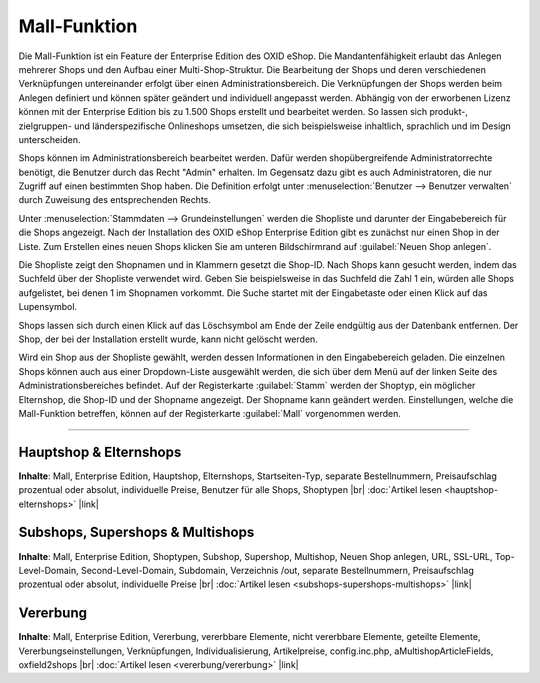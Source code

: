 ﻿Mall-Funktion
=============

Die Mall-Funktion ist ein Feature der Enterprise Edition des OXID eShop. Die Mandantenfähigkeit erlaubt das Anlegen mehrerer Shops und den Aufbau einer Multi-Shop-Struktur. Die Bearbeitung der Shops und deren verschiedenen Verknüpfungen untereinander erfolgt über einen Administrationsbereich. Die Verknüpfungen der Shops werden beim Anlegen definiert und können später geändert und individuell angepasst werden. Abhängig von der erworbenen Lizenz können mit der Enterprise Edition bis zu 1.500 Shops erstellt und bearbeitet werden. So lassen sich produkt-, zielgruppen- und länderspezifische Onlineshops umsetzen, die sich beispielsweise inhaltlich, sprachlich und im Design unterscheiden.

.. image:: ../../media/screenshots/oxbaeu01.png
   :alt: Stammdaten - Grundeinstellungen
   :class: with-shadow
   :height: 517
   :width: 650

Shops können im Administrationsbereich bearbeitet werden. Dafür werden shopübergreifende Administratorrechte benötigt, die Benutzer durch das Recht \"Admin\" erhalten. Im Gegensatz dazu gibt es auch Administratoren, die nur Zugriff auf einen bestimmten Shop haben. Die Definition erfolgt unter :menuselection:`Benutzer -->  Benutzer verwalten` durch Zuweisung des entsprechenden Rechts.

Unter :menuselection:`Stammdaten --> Grundeinstellungen` werden die Shopliste und darunter der Eingabebereich für die Shops angezeigt. Nach der Installation des OXID eShop Enterprise Edition gibt es zunächst nur einen Shop in der Liste. Zum Erstellen eines neuen Shops klicken Sie am unteren Bildschirmrand auf :guilabel:`Neuen Shop anlegen`.

Die Shopliste zeigt den Shopnamen und in Klammern gesetzt die Shop-ID. Nach Shops kann gesucht werden, indem das Suchfeld über der Shopliste verwendet wird. Geben Sie beispielsweise in das Suchfeld die Zahl 1 ein, würden alle Shops aufgelistet, bei denen 1 im Shopnamen vorkommt. Die Suche startet mit der Eingabetaste oder einen Klick auf das Lupensymbol.

Shops lassen sich durch einen Klick auf das Löschsymbol am Ende der Zeile endgültig aus der Datenbank entfernen. Der Shop, der bei der Installation erstellt wurde, kann nicht gelöscht werden.

Wird ein Shop aus der Shopliste gewählt, werden dessen Informationen in den Eingabebereich geladen. Die einzelnen Shops können auch aus einer Dropdown-Liste ausgewählt werden, die sich über dem Menü auf der linken Seite des Administrationsbereiches befindet. Auf der Registerkarte :guilabel:`Stamm` werden der Shoptyp, ein möglicher Elternshop, die Shop-ID und der Shopname angezeigt. Der Shopname kann geändert werden. Einstellungen, welche die Mall-Funktion betreffen, können auf der Registerkarte :guilabel:`Mall` vorgenommen werden.

-----------------------------------------------------------------------------------------

Hauptshop \& Elternshops
------------------------
**Inhalte**: Mall, Enterprise Edition, Hauptshop, Elternshops, Startseiten-Typ, separate Bestellnummern, Preisaufschlag prozentual oder absolut, individuelle Preise, Benutzer für alle Shops, Shoptypen |br|
:doc:`Artikel lesen <hauptshop-elternshops>` |link|

Subshops, Supershops \& Multishops
----------------------------------
**Inhalte**: Mall, Enterprise Edition, Shoptypen, Subshop, Supershop, Multishop, Neuen Shop anlegen, URL, SSL-URL, Top-Level-Domain, Second-Level-Domain, Subdomain, Verzeichnis /out, separate Bestellnummern, Preisaufschlag prozentual oder absolut, individuelle Preise |br|
:doc:`Artikel lesen <subshops-supershops-multishops>` |link|

Vererbung
---------
**Inhalte**: Mall, Enterprise Edition, Vererbung, vererbbare Elemente, nicht vererbbare Elemente, geteilte Elemente, Vererbungseinstellungen, Verknüpfungen, Individualisierung, Artikelpreise, config.inc.php, aMultishopArticleFields, oxfield2shops |br|
:doc:`Artikel lesen <vererbung/vererbung>` |link|

.. seealso:: :doc:`Konfiguration <../../konfiguration/konfiguration>`

.. Intern: oxbaeu, Status: